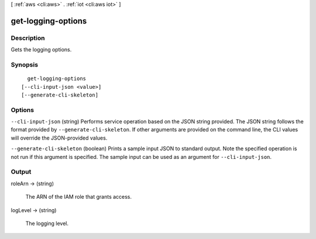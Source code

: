 [ :ref:`aws <cli:aws>` . :ref:`iot <cli:aws iot>` ]

.. _cli:aws iot get-logging-options:


*******************
get-logging-options
*******************



===========
Description
===========



Gets the logging options.



========
Synopsis
========

::

    get-logging-options
  [--cli-input-json <value>]
  [--generate-cli-skeleton]




=======
Options
=======

``--cli-input-json`` (string)
Performs service operation based on the JSON string provided. The JSON string follows the format provided by ``--generate-cli-skeleton``. If other arguments are provided on the command line, the CLI values will override the JSON-provided values.

``--generate-cli-skeleton`` (boolean)
Prints a sample input JSON to standard output. Note the specified operation is not run if this argument is specified. The sample input can be used as an argument for ``--cli-input-json``.



======
Output
======

roleArn -> (string)

  

  The ARN of the IAM role that grants access.

  

  

logLevel -> (string)

  

  The logging level.

  

  

